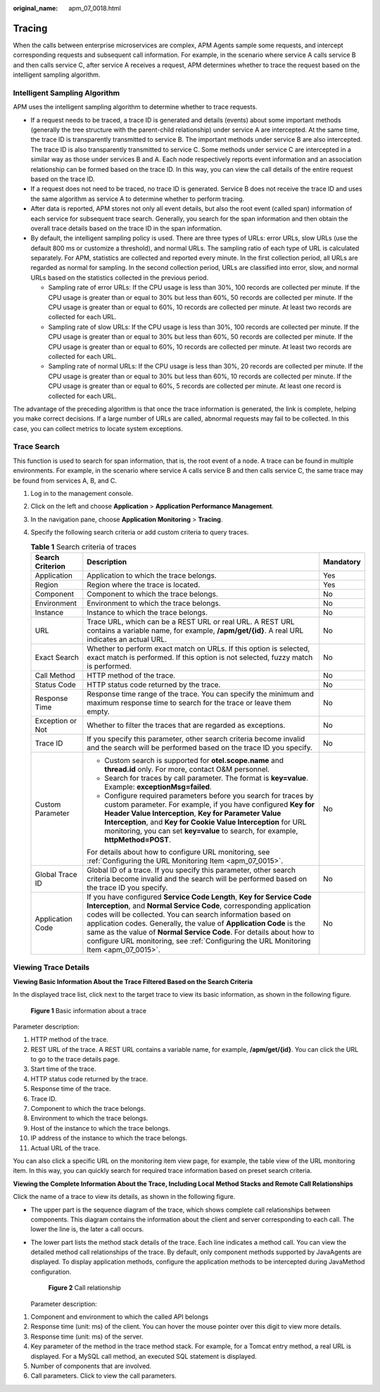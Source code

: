 :original_name: apm_07_0018.html

.. _apm_07_0018:

Tracing
=======

When the calls between enterprise microservices are complex, APM Agents sample some requests, and intercept corresponding requests and subsequent call information. For example, in the scenario where service A calls service B and then calls service C, after service A receives a request, APM determines whether to trace the request based on the intelligent sampling algorithm.

Intelligent Sampling Algorithm
------------------------------

APM uses the intelligent sampling algorithm to determine whether to trace requests.

-  If a request needs to be traced, a trace ID is generated and details (events) about some important methods (generally the tree structure with the parent-child relationship) under service A are intercepted. At the same time, the trace ID is transparently transmitted to service B. The important methods under service B are also intercepted. The trace ID is also transparently transmitted to service C. Some methods under service C are intercepted in a similar way as those under services B and A. Each node respectively reports event information and an association relationship can be formed based on the trace ID. In this way, you can view the call details of the entire request based on the trace ID.
-  If a request does not need to be traced, no trace ID is generated. Service B does not receive the trace ID and uses the same algorithm as service A to determine whether to perform tracing.
-  After data is reported, APM stores not only all event details, but also the root event (called span) information of each service for subsequent trace search. Generally, you search for the span information and then obtain the overall trace details based on the trace ID in the span information.
-  By default, the intelligent sampling policy is used. There are three types of URLs: error URLs, slow URLs (use the default 800 ms or customize a threshold), and normal URLs. The sampling ratio of each type of URL is calculated separately. For APM, statistics are collected and reported every minute. In the first collection period, all URLs are regarded as normal for sampling. In the second collection period, URLs are classified into error, slow, and normal URLs based on the statistics collected in the previous period.

   -  Sampling rate of error URLs: If the CPU usage is less than 30%, 100 records are collected per minute. If the CPU usage is greater than or equal to 30% but less than 60%, 50 records are collected per minute. If the CPU usage is greater than or equal to 60%, 10 records are collected per minute. At least two records are collected for each URL.
   -  Sampling rate of slow URLs: If the CPU usage is less than 30%, 100 records are collected per minute. If the CPU usage is greater than or equal to 30% but less than 60%, 50 records are collected per minute. If the CPU usage is greater than or equal to 60%, 10 records are collected per minute. At least two records are collected for each URL.
   -  Sampling rate of normal URLs: If the CPU usage is less than 30%, 20 records are collected per minute. If the CPU usage is greater than or equal to 30% but less than 60%, 10 records are collected per minute. If the CPU usage is greater than or equal to 60%, 5 records are collected per minute. At least one record is collected for each URL.

The advantage of the preceding algorithm is that once the trace information is generated, the link is complete, helping you make correct decisions. If a large number of URLs are called, abnormal requests may fail to be collected. In this case, you can collect metrics to locate system exceptions.

Trace Search
------------

This function is used to search for span information, that is, the root event of a node. A trace can be found in multiple environments. For example, in the scenario where service A calls service B and then calls service C, the same trace may be found from services A, B, and C.

#. Log in to the management console.
#. Click |image1| on the left and choose **Application** > **Application Performance Management**.
#. In the navigation pane, choose **Application Monitoring** > **Tracing**.
#. Specify the following search criteria or add custom criteria to query traces.

   .. table:: **Table 1** Search criteria of traces

      +-----------------------+--------------------------------------------------------------------------------------------------------------------------------------------------------------------------------------------------------------------------------------------------------------------------------------------------------------------------------------------------------------------------------------------------------------------------------------------------+-----------------------+
      | Search Criterion      | Description                                                                                                                                                                                                                                                                                                                                                                                                                                      | Mandatory             |
      +=======================+==================================================================================================================================================================================================================================================================================================================================================================================================================================================+=======================+
      | Application           | Application to which the trace belongs.                                                                                                                                                                                                                                                                                                                                                                                                          | Yes                   |
      +-----------------------+--------------------------------------------------------------------------------------------------------------------------------------------------------------------------------------------------------------------------------------------------------------------------------------------------------------------------------------------------------------------------------------------------------------------------------------------------+-----------------------+
      | Region                | Region where the trace is located.                                                                                                                                                                                                                                                                                                                                                                                                               | Yes                   |
      +-----------------------+--------------------------------------------------------------------------------------------------------------------------------------------------------------------------------------------------------------------------------------------------------------------------------------------------------------------------------------------------------------------------------------------------------------------------------------------------+-----------------------+
      | Component             | Component to which the trace belongs.                                                                                                                                                                                                                                                                                                                                                                                                            | No                    |
      +-----------------------+--------------------------------------------------------------------------------------------------------------------------------------------------------------------------------------------------------------------------------------------------------------------------------------------------------------------------------------------------------------------------------------------------------------------------------------------------+-----------------------+
      | Environment           | Environment to which the trace belongs.                                                                                                                                                                                                                                                                                                                                                                                                          | No                    |
      +-----------------------+--------------------------------------------------------------------------------------------------------------------------------------------------------------------------------------------------------------------------------------------------------------------------------------------------------------------------------------------------------------------------------------------------------------------------------------------------+-----------------------+
      | Instance              | Instance to which the trace belongs.                                                                                                                                                                                                                                                                                                                                                                                                             | No                    |
      +-----------------------+--------------------------------------------------------------------------------------------------------------------------------------------------------------------------------------------------------------------------------------------------------------------------------------------------------------------------------------------------------------------------------------------------------------------------------------------------+-----------------------+
      | URL                   | Trace URL, which can be a REST URL or real URL. A REST URL contains a variable name, for example, **/apm/get/{id}**. A real URL indicates an actual URL.                                                                                                                                                                                                                                                                                         | No                    |
      +-----------------------+--------------------------------------------------------------------------------------------------------------------------------------------------------------------------------------------------------------------------------------------------------------------------------------------------------------------------------------------------------------------------------------------------------------------------------------------------+-----------------------+
      | Exact Search          | Whether to perform exact match on URLs. If this option is selected, exact match is performed. If this option is not selected, fuzzy match is performed.                                                                                                                                                                                                                                                                                          | No                    |
      +-----------------------+--------------------------------------------------------------------------------------------------------------------------------------------------------------------------------------------------------------------------------------------------------------------------------------------------------------------------------------------------------------------------------------------------------------------------------------------------+-----------------------+
      | Call Method           | HTTP method of the trace.                                                                                                                                                                                                                                                                                                                                                                                                                        | No                    |
      +-----------------------+--------------------------------------------------------------------------------------------------------------------------------------------------------------------------------------------------------------------------------------------------------------------------------------------------------------------------------------------------------------------------------------------------------------------------------------------------+-----------------------+
      | Status Code           | HTTP status code returned by the trace.                                                                                                                                                                                                                                                                                                                                                                                                          | No                    |
      +-----------------------+--------------------------------------------------------------------------------------------------------------------------------------------------------------------------------------------------------------------------------------------------------------------------------------------------------------------------------------------------------------------------------------------------------------------------------------------------+-----------------------+
      | Response Time         | Response time range of the trace. You can specify the minimum and maximum response time to search for the trace or leave them empty.                                                                                                                                                                                                                                                                                                             | No                    |
      +-----------------------+--------------------------------------------------------------------------------------------------------------------------------------------------------------------------------------------------------------------------------------------------------------------------------------------------------------------------------------------------------------------------------------------------------------------------------------------------+-----------------------+
      | Exception or Not      | Whether to filter the traces that are regarded as exceptions.                                                                                                                                                                                                                                                                                                                                                                                    | No                    |
      +-----------------------+--------------------------------------------------------------------------------------------------------------------------------------------------------------------------------------------------------------------------------------------------------------------------------------------------------------------------------------------------------------------------------------------------------------------------------------------------+-----------------------+
      | Trace ID              | If you specify this parameter, other search criteria become invalid and the search will be performed based on the trace ID you specify.                                                                                                                                                                                                                                                                                                          | No                    |
      +-----------------------+--------------------------------------------------------------------------------------------------------------------------------------------------------------------------------------------------------------------------------------------------------------------------------------------------------------------------------------------------------------------------------------------------------------------------------------------------+-----------------------+
      | Custom Parameter      | -  Custom search is supported for **otel.scope.name** and **thread.id** only. For more, contact O&M personnel.                                                                                                                                                                                                                                                                                                                                   | No                    |
      |                       | -  Search for traces by call parameter. The format is **key=value**. Example: **exceptionMsg=failed**.                                                                                                                                                                                                                                                                                                                                           |                       |
      |                       | -  Configure required parameters before you search for traces by custom parameter. For example, if you have configured **Key for Header Value Interception**, **Key for Parameter Value Interception**, and **Key for Cookie Value Interception** for URL monitoring, you can set **key=value** to search, for example, **httpMethod=POST**.                                                                                                     |                       |
      |                       |                                                                                                                                                                                                                                                                                                                                                                                                                                                  |                       |
      |                       | For details about how to configure URL monitoring, see :ref:`Configuring the URL Monitoring Item <apm_07_0015>`.                                                                                                                                                                                                                                                                                                                                 |                       |
      +-----------------------+--------------------------------------------------------------------------------------------------------------------------------------------------------------------------------------------------------------------------------------------------------------------------------------------------------------------------------------------------------------------------------------------------------------------------------------------------+-----------------------+
      | Global Trace ID       | Global ID of a trace. If you specify this parameter, other search criteria become invalid and the search will be performed based on the trace ID you specify.                                                                                                                                                                                                                                                                                    | No                    |
      +-----------------------+--------------------------------------------------------------------------------------------------------------------------------------------------------------------------------------------------------------------------------------------------------------------------------------------------------------------------------------------------------------------------------------------------------------------------------------------------+-----------------------+
      | Application Code      | If you have configured **Service Code Length**, **Key for Service Code Interception**, and **Normal Service Code**, corresponding application codes will be collected. You can search information based on application codes. Generally, the value of **Application Code** is the same as the value of **Normal Service Code**. For details about how to configure URL monitoring, see :ref:`Configuring the URL Monitoring Item <apm_07_0015>`. | No                    |
      +-----------------------+--------------------------------------------------------------------------------------------------------------------------------------------------------------------------------------------------------------------------------------------------------------------------------------------------------------------------------------------------------------------------------------------------------------------------------------------------+-----------------------+

Viewing Trace Details
---------------------

**Viewing Basic Information About the Trace Filtered Based on the Search Criteria**

In the displayed trace list, click |image2| next to the target trace to view its basic information, as shown in the following figure.


.. figure:: /_static/images/en-us_image_0000001627775070.png
   :alt: **Figure 1** Basic information about a trace

   **Figure 1** Basic information about a trace

Parameter description:

#. HTTP method of the trace.
#. REST URL of the trace. A REST URL contains a variable name, for example, **/apm/get/{id}**. You can click the URL to go to the trace details page.
#. Start time of the trace.
#. HTTP status code returned by the trace.
#. Response time of the trace.
#. Trace ID.
#. Component to which the trace belongs.
#. Environment to which the trace belongs.
#. Host of the instance to which the trace belongs.
#. IP address of the instance to which the trace belongs.
#. Actual URL of the trace.

You can also click a specific URL on the monitoring item view page, for example, the table view of the URL monitoring item. In this way, you can quickly search for required trace information based on preset search criteria.

**Viewing the Complete Information About the Trace, Including Local Method Stacks and Remote Call Relationships**

Click the name of a trace to view its details, as shown in the following figure.

-  The upper part is the sequence diagram of the trace, which shows complete call relationships between components. This diagram contains the information about the client and server corresponding to each call. The lower the line is, the later a call occurs.

-  The lower part lists the method stack details of the trace. Each line indicates a method call. You can view the detailed method call relationships of the trace. By default, only component methods supported by JavaAgents are displayed. To display application methods, configure the application methods to be intercepted during JavaMethod configuration.


   .. figure:: /_static/images/en-us_image_0000001627936294.png
      :alt: **Figure 2** Call relationship

      **Figure 2** Call relationship

   Parameter description:

#. Component and environment to which the called API belongs
#. Response time (unit: ms) of the client. You can hover the mouse pointer over this digit to view more details.
#. Response time (unit: ms) of the server.
#. Key parameter of the method in the trace method stack. For example, for a Tomcat entry method, a real URL is displayed. For a MySQL call method, an executed SQL statement is displayed.
#. Number of components that are involved.
#. Call parameters. Click |image3| to view the call parameters.

.. |image1| image:: /_static/images/en-us_image_0000001570694488.png
.. |image2| image:: /_static/images/en-us_image_0000001262928973.png
.. |image3| image:: /_static/images/en-us_image_0000002096110598.png
